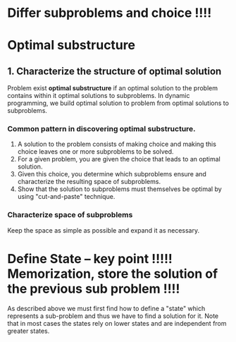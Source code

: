 * Differ subproblems and choice !!!!

* Optimal substructure
** 1. Characterize the structure of optimal solution
Problem exist *optimal substructure* if an optimal solution to the problem contains within it optimal solutions to subproblems.
In dynamic programming, we build optimal solution to problem from optimal solutions to subproblems.
*** Common pattern in discovering optimal substructure.

1. A solution to the problem consists of making choice and making this choice leaves one or more subproblems to be solved.
2. For a given problem, you are given the choice that leads to an optimal solution.
3. Given this choice, you determine which subproblems ensure and characterize the resulting space of subproblems.
4. Show that the solution to subproblems must themselves be optimal by using "cut-and-paste" technique.
*** Characterize space of subproblems
Keep the space as simple as possible and expand it as necessary.


* Define State -- key point !!!!! Memorization, store the solution of the previous sub problem !!!!
As described above we must first find how to define a "state" which represents a sub-problem and thus we have to find a solution for it. 
Note that in most cases the states rely on lower states and are independent from greater states.

